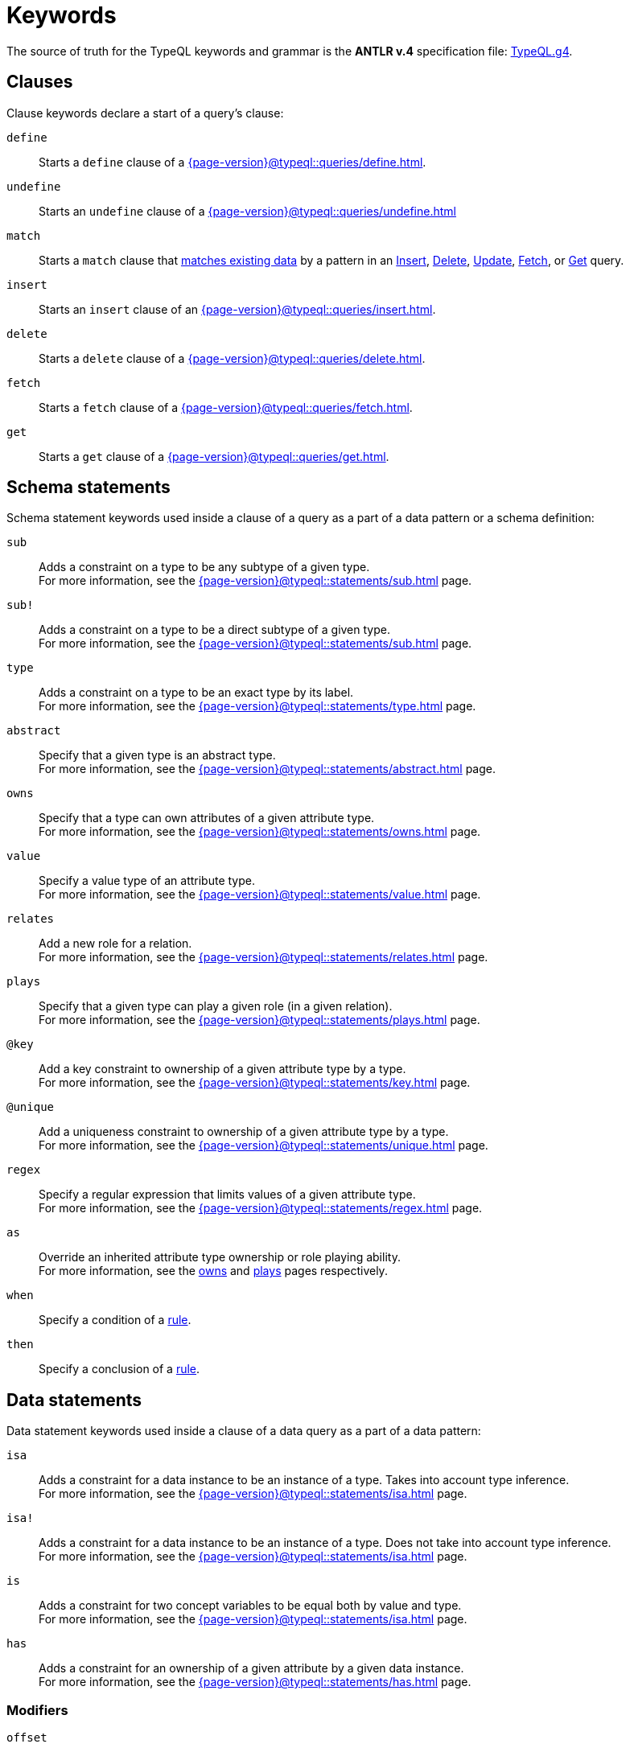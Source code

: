 = Keywords
:Summary: Keyword glossary for TypeQL.
:keywords: typeql, keywords, glossary, isa, sub, has, owns, plays, relates
:pageTitle: Keywords

The source of truth for the TypeQL keywords and grammar is the *ANTLR v.4* specification file:
https://github.com/typedb/typeql/blob/master/grammar/TypeQL.g4[TypeQL.g4,window=_blank].

[#_clause_keywords]
== Clauses

Clause keywords declare a start of a query's clause:

`define`::
Starts a `define` clause of a xref:{page-version}@typeql::queries/define.adoc[].

`undefine`::
Starts an `undefine` clause of a xref:{page-version}@typeql::queries/undefine.adoc[]

`match`::
Starts a `match` clause that xref:{page-version}@typeql::patterns/matching.adoc[matches existing data] by a pattern in an
xref:{page-version}@typeql::queries/insert.adoc[Insert],
xref:{page-version}@typeql::queries/delete.adoc[Delete],
xref:{page-version}@typeql::queries/update.adoc[Update],
xref:{page-version}@typeql::queries/fetch.adoc[Fetch], or
xref:{page-version}@typeql::queries/get.adoc[Get] query.

`insert`::
Starts an `insert` clause of an xref:{page-version}@typeql::queries/insert.adoc[].

`delete`::
Starts a `delete` clause of a xref:{page-version}@typeql::queries/delete.adoc[].

`fetch`::
Starts a `fetch` clause of a xref:{page-version}@typeql::queries/fetch.adoc[].

`get`::
Starts a `get` clause of a xref:{page-version}@typeql::queries/get.adoc[].

== Schema statements

Schema statement keywords used inside a clause of a query as a part of a data pattern or a schema definition:
//Schema statements are used to specify types in both data queries and schema queries.

`sub`::
Adds a constraint on a type to be any subtype of a given type. +
For more information, see the xref:{page-version}@typeql::statements/sub.adoc[] page.

`sub!`::
Adds a constraint on a type to be a direct subtype of a given type. +
For more information, see the xref:{page-version}@typeql::statements/sub.adoc[] page.

`type`::
Adds a constraint on a type to be an exact type by its label. +
For more information, see the xref:{page-version}@typeql::statements/type.adoc[] page.

`abstract`::
Specify that a given type is an abstract type. +
For more information, see the xref:{page-version}@typeql::statements/abstract.adoc[] page.

`owns`::
Specify that a type can own attributes of a given attribute type. +
For more information, see the xref:{page-version}@typeql::statements/owns.adoc[] page.

`value`::
Specify a value type of an attribute type. +
For more information, see the xref:{page-version}@typeql::statements/value.adoc[] page.

`relates`::
Add a new role for a relation. +
For more information, see the xref:{page-version}@typeql::statements/relates.adoc[] page.

`plays`::
Specify that a given type can play a given role (in a given relation). +
For more information, see the xref:{page-version}@typeql::statements/plays.adoc[] page.

`@key`::
Add a key constraint to ownership of a given attribute type by a type. +
For more information, see the xref:{page-version}@typeql::statements/key.adoc[] page.

`@unique`::
Add a uniqueness constraint to ownership of a given attribute type by a type. +
For more information, see the xref:{page-version}@typeql::statements/unique.adoc[] page.

`regex`::
Specify a regular expression that limits values of a given attribute type. +
For more information, see the xref:{page-version}@typeql::statements/regex.adoc[] page.

`as`::
Override an inherited attribute type ownership or role playing ability. +
For more information, see the xref:{page-version}@typeql::statements/owns.adoc#_usage_with_override[owns] and
xref:{page-version}@typeql::statements/plays.adoc#_usage_with_override[plays] pages respectively.

`when`::
Specify a condition of a xref:{page-version}@typeql::statements/rule.adoc[rule].

`then`::
Specify a conclusion of a xref:{page-version}@typeql::statements/rule.adoc[rule].

== Data statements

Data statement keywords used inside a clause of a data query as a part of a data pattern:
//Data statements are only used in data query patterns.

`isa`::
Adds a constraint for a data instance to be an instance of a type.
Takes into account type inference. +
For more information, see the xref:{page-version}@typeql::statements/isa.adoc[] page.

`isa!`::
Adds a constraint for a data instance to be an instance of a type.
Does not take into account type inference. +
For more information, see the xref:{page-version}@typeql::statements/isa.adoc[] page.

`is`::
Adds a constraint for two concept variables to be equal both by value and type. +
For more information, see the xref:{page-version}@typeql::statements/isa.adoc[] page.

`has`::
Adds a constraint for an ownership of a given attribute by a given data instance. +
For more information, see the xref:{page-version}@typeql::statements/has.adoc[] page.

=== Modifiers

`offset`::
Offset the result of a query by the specified number of results. +
See an xref:{page-version}@typeql::modifiers/pagination.adoc[example].

`limit`::
Limit the result of a query by the specified number of results. +
See an xref:{page-version}@typeql::modifiers/pagination.adoc[example].

`sort`::
Sort the results of a query. +
See an xref:{page-version}@typeql::modifiers/sorting.adoc[example].

=== Logic

`or`::
Specify a disjunction between two blocks of statements surrounded by curly brackets. +
For more information, see the xref:{page-version}@typeql::patterns/disjunction.adoc[] page.

`not`::
Specify a negation of a block of statements surrounded by curly brackets. +
For more information, see the xref:{page-version}@typeql::patterns/negation.adoc[] page.

=== Value comparators

`==`, `!=`, `>`, `<`, `>=`, `+<=+`, `like`, `contains`::
Specify the result of comparison to be true. +
For more information, see the xref:{page-version}@typeql::values/comparators.adoc[] page.

=== Aggregation

`group`::
Group results by a given variable. +
For more information, see the xref:{page-version}@typeql::modifiers/grouping.adoc[] page.

`count`::
Count the number of results. +
For more information, see the xref:{page-version}@typeql::modifiers/aggregation.adoc#_count[Aggregation] page.

`max`::
Find the maximum value of a given variable. +
For more information, see the xref:{page-version}@typeql::modifiers/aggregation.adoc[Aggregation] page.

`min`::
Find the minimum value of a given variable. +
For more information, see the xref:{page-version}@typeql::modifiers/aggregation.adoc[Aggregation] page.

`mean`::
Find average value of a given variable. +
For more information, see the xref:{page-version}@typeql::modifiers/aggregation.adoc[Aggregation] page.

`median`::
Find median value of a given variable. +
For more information, see the xref:{page-version}@typeql::modifiers/aggregation.adoc[Aggregation] page.

`std`::
Find standard deviation of values for a given variable. +
For more information, see the xref:{page-version}@typeql::modifiers/aggregation.adoc[Aggregation] page.

`sum`::
Find the sum of values for a given variable. +
For more information, see the xref:{page-version}@typeql::modifiers/aggregation.adoc[Aggregation] page.
